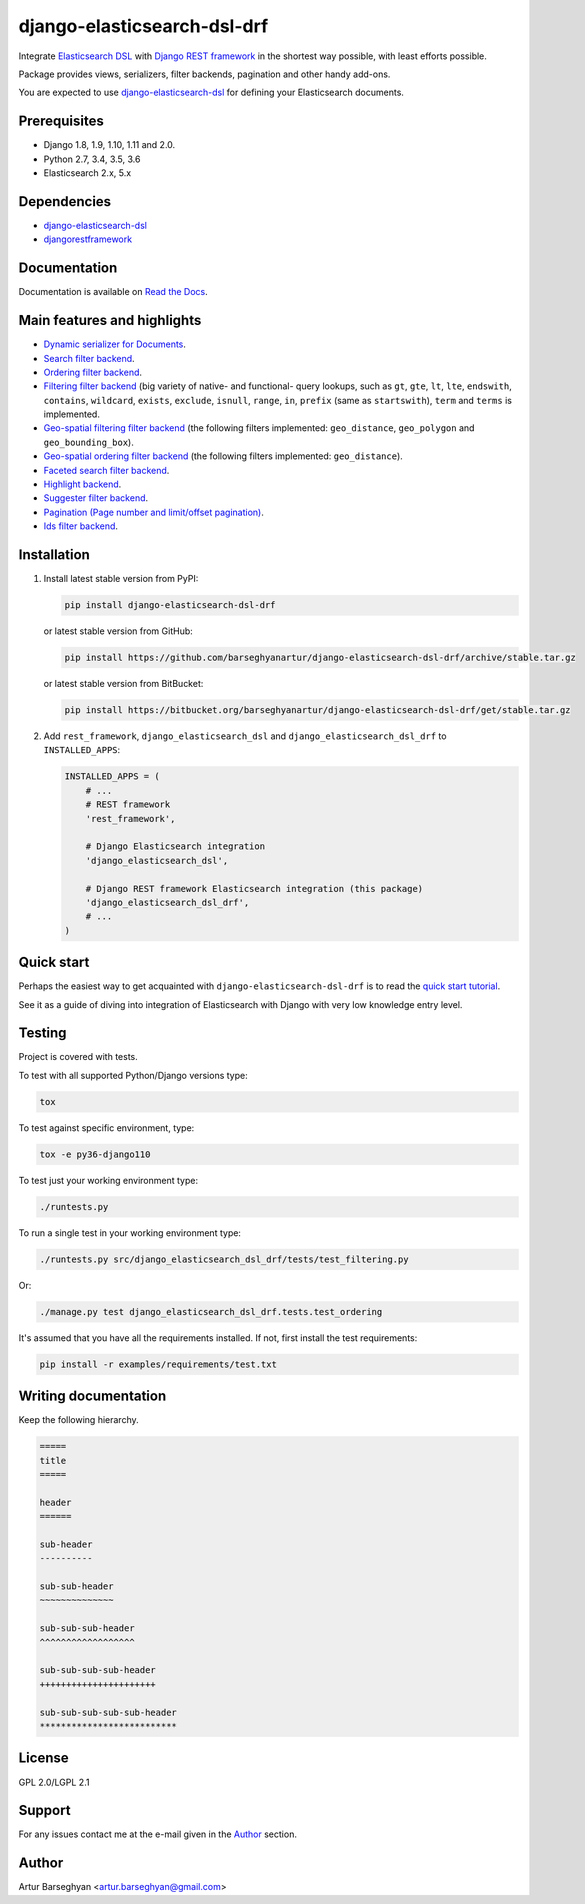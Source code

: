 ============================
django-elasticsearch-dsl-drf
============================
Integrate `Elasticsearch DSL
<https://pypi.python.org/pypi/elasticsearch-dsl>`_ with
`Django REST framework <https://pypi.python.org/pypi/djangorestframework>`_ in
the shortest way possible, with least efforts possible.

Package provides views, serializers, filter backends, pagination and other
handy add-ons.

You are expected to use `django-elasticsearch-dsl
<https://pypi.python.org/pypi/django-elasticsearch-dsl>`_ for defining your
Elasticsearch documents.

Prerequisites
=============

- Django 1.8, 1.9, 1.10, 1.11 and 2.0.
- Python 2.7, 3.4, 3.5, 3.6
- Elasticsearch 2.x, 5.x

Dependencies
============

- `django-elasticsearch-dsl <https://pypi.python.org/pypi/django-elasticsearch-dsl>`_
- `djangorestframework <https://pypi.python.org/pypi/djangorestframework>`_

Documentation
=============

Documentation is available on `Read the Docs
<http://django-elasticsearch-dsl-drf.readthedocs.io/>`_.

Main features and highlights
============================

- `Dynamic serializer for Documents <http://django-elasticsearch-dsl-drf.readthedocs.io/en/0.7.1/basic_usage_examples.html#sample-serializer>`_.
- `Search filter backend <http://django-elasticsearch-dsl-drf.readthedocs.io/en/0.7.1/advanced_usage_examples.html#search>`_.
- `Ordering filter backend <http://django-elasticsearch-dsl-drf.readthedocs.io/en/0.7.1/advanced_usage_examples.html#ordering>`_.
- `Filtering filter backend <http://django-elasticsearch-dsl-drf.readthedocs.io/en/0.7.1/advanced_usage_examples.html#filtering>`_ (big variety of
  native- and functional- query lookups, such as ``gt``, ``gte``, ``lt``,
  ``lte``, ``endswith``, ``contains``, ``wildcard``, ``exists``, ``exclude``,
  ``isnull``, ``range``, ``in``, ``prefix`` (same as ``startswith``), ``term``
  and ``terms`` is implemented.
- `Geo-spatial filtering filter backend <http://django-elasticsearch-dsl-drf.readthedocs.io/en/0.7.1/advanced_usage_examples.html#geo-spatial-features>`_ (the
  following filters implemented: ``geo_distance``, ``geo_polygon`` and
  ``geo_bounding_box``).
- `Geo-spatial ordering filter backend <http://django-elasticsearch-dsl-drf.readthedocs.io/en/0.7.1/advanced_usage_examples.html#geo-spatial-features>`_ (the
  following filters implemented: ``geo_distance``).
- `Faceted search filter backend <http://django-elasticsearch-dsl-drf.readthedocs.io/en/0.7.1/advanced_usage_examples.html#faceted-search>`_.
- `Highlight backend <http://django-elasticsearch-dsl-drf.readthedocs.io/en/0.7.1/advanced_usage_examples.html#highlighting>`_.
- `Suggester filter backend <http://django-elasticsearch-dsl-drf.readthedocs.io/en/0.7.1/advanced_usage_examples.html#suggestions>`_.
- `Pagination (Page number and limit/offset pagination) <http://django-elasticsearch-dsl-drf.readthedocs.io/en/0.7.1/advanced_usage_examples.html#pagination>`_.
- `Ids filter backend <http://django-elasticsearch-dsl-drf.readthedocs.io/en/0.7.1/advanced_usage_examples.html#ids-filter>`_.

Installation
============

(1) Install latest stable version from PyPI:

    .. code-block:: sh

        pip install django-elasticsearch-dsl-drf

    or latest stable version from GitHub:

    .. code-block:: sh

        pip install https://github.com/barseghyanartur/django-elasticsearch-dsl-drf/archive/stable.tar.gz

    or latest stable version from BitBucket:

    .. code-block:: sh

        pip install https://bitbucket.org/barseghyanartur/django-elasticsearch-dsl-drf/get/stable.tar.gz

(2) Add ``rest_framework``, ``django_elasticsearch_dsl`` and
    ``django_elasticsearch_dsl_drf`` to ``INSTALLED_APPS``:

    .. code-block:: python

        INSTALLED_APPS = (
            # ...
            # REST framework
            'rest_framework',

            # Django Elasticsearch integration
            'django_elasticsearch_dsl',

            # Django REST framework Elasticsearch integration (this package)
            'django_elasticsearch_dsl_drf',
            # ...
        )

Quick start
===========

Perhaps the easiest way to get acquainted with ``django-elasticsearch-dsl-drf``
is to read the `quick start tutorial <http://django-elasticsearch-dsl-drf.readthedocs.io/en/0.7.1/quick_start.html>`_.

See it as a guide of diving into integration of Elasticsearch with Django
with very low knowledge entry level.

Testing
=======

Project is covered with tests.

To test with all supported Python/Django versions type:

.. code-block:: sh

    tox

To test against specific environment, type:

.. code-block:: sh

    tox -e py36-django110

To test just your working environment type:

.. code-block:: sh

    ./runtests.py

To run a single test in your working environment type:

.. code-block:: sh

    ./runtests.py src/django_elasticsearch_dsl_drf/tests/test_filtering.py

Or:

.. code-block:: sh

    ./manage.py test django_elasticsearch_dsl_drf.tests.test_ordering

It's assumed that you have all the requirements installed. If not, first
install the test requirements:

.. code-block:: sh

    pip install -r examples/requirements/test.txt

Writing documentation
=====================

Keep the following hierarchy.

.. code-block:: text

    =====
    title
    =====

    header
    ======

    sub-header
    ----------

    sub-sub-header
    ~~~~~~~~~~~~~~

    sub-sub-sub-header
    ^^^^^^^^^^^^^^^^^^

    sub-sub-sub-sub-header
    ++++++++++++++++++++++

    sub-sub-sub-sub-sub-header
    **************************

License
=======

GPL 2.0/LGPL 2.1

Support
=======

For any issues contact me at the e-mail given in the `Author`_ section.

Author
======

Artur Barseghyan <artur.barseghyan@gmail.com>


